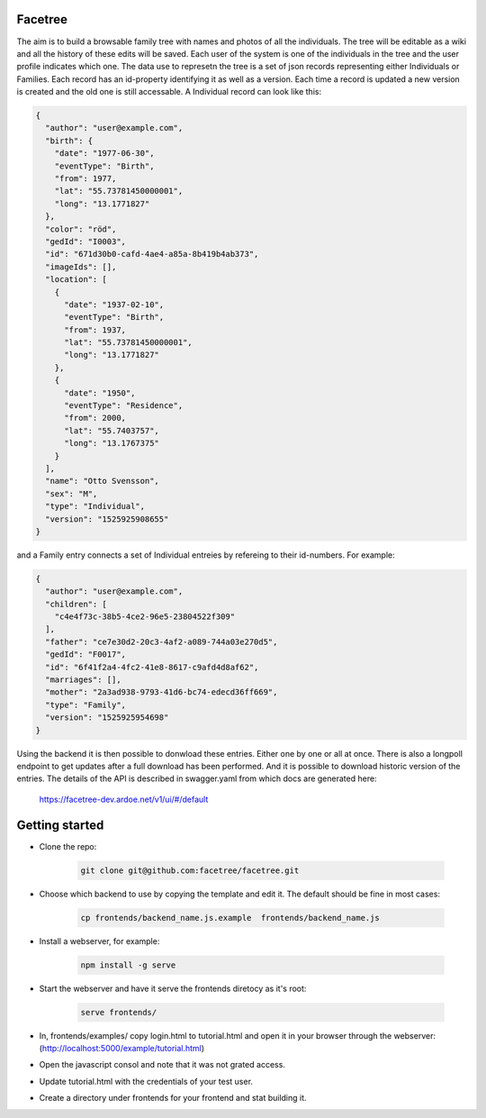 Facetree
========

The aim is to build a browsable family tree with names and photos of all the individuals. The tree will be
editable as a wiki and all the history of these edits will be saved. Each user of the system is one of the
individuals in the tree and the user profile indicates which one. The data use to represetn the tree is a
set of json records representing either Individuals or Families. Each record has an id-property identifying
it as well as a version. Each time a record is updated a new version is created and the old one is still
accessable. A Individual record can look like this:

.. code-block:: json

    {
      "author": "user@example.com",
      "birth": {
        "date": "1977-06-30",
        "eventType": "Birth",
        "from": 1977,
        "lat": "55.73781450000001",
        "long": "13.1771827"
      },
      "color": "röd",
      "gedId": "I0003",
      "id": "671d30b0-cafd-4ae4-a85a-8b419b4ab373",
      "imageIds": [],
      "location": [
        {
          "date": "1937-02-10",
          "eventType": "Birth",
          "from": 1937,
          "lat": "55.73781450000001",
          "long": "13.1771827"
        },
        {
          "date": "1950",
          "eventType": "Residence",
          "from": 2000,
          "lat": "55.7403757",
          "long": "13.1767375"
        }
      ],
      "name": "Otto Svensson",
      "sex": "M",
      "type": "Individual",
      "version": "1525925908655"
    }

and a Family entry connects a set of Individual entreies by refereing to their id-numbers. For example:

.. code-block:: json

    {
      "author": "user@example.com",
      "children": [
        "c4e4f73c-38b5-4ce2-96e5-23804522f309"
      ],
      "father": "ce7e30d2-20c3-4af2-a089-744a03e270d5",
      "gedId": "F0017",
      "id": "6f41f2a4-4fc2-41e8-8617-c9afd4d8af62",
      "marriages": [],
      "mother": "2a3ad938-9793-41d6-bc74-edecd36ff669",
      "type": "Family",
      "version": "1525925954698"
    }

Using the backend it is then possible to donwload these entries. Either one by one or all at once. There is
also a longpoll endpoint to get updates after a full download has been performed. And it is possible to
download historic version of the entries. The details of the API is described in swagger.yaml from which
docs are generated here:

    https://facetree-dev.ardoe.net/v1/ui/#/default


Getting started
===============

* Clone the repo:

    .. code-block:: bash

        git clone git@github.com:facetree/facetree.git

* Choose which backend to use by copying the template and edit it. The default should be fine in most cases:

    .. code-block:: bash

        cp frontends/backend_name.js.example  frontends/backend_name.js

* Install a webserver, for example:

    .. code-block:: bash

        npm install -g serve

* Start the webserver and have it serve the frontends diretocy as it's root:

    .. code-block:: bash

        serve frontends/

* In, frontends/examples/ copy login.html to tutorial.html and open it in your browser through the
  webserver: (http://localhost:5000/example/tutorial.html)

* Open the javascript consol and note that it was not grated access.

* Update tutorial.html with the credentials of your test user.

* Create a directory under frontends for your frontend and stat building it.


